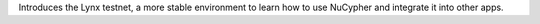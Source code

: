 Introduces the Lynx testnet, a more stable environment to learn how to use NuCypher and integrate it into other apps.
